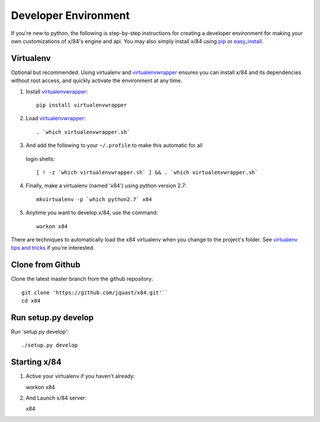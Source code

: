 Developer Environment
=====================

If you're new to python, the following is step-by-step instructions for
creating a developer environment for making your own customizations of
x/84's engine and api.  You may also simply install x/84 using pip_ or
easy_install_.

Virtualenv
``````````

Optional but recommended. Using virtualenv and virtualenvwrapper_ ensures
you can install x/84 and its dependencies without root access, and quickly
activate the environment at any time.

1. Install virtualenvwrapper_::

      pip install virtualenvwrapper

2. Load virtualenvwrapper_::

      . `which virtualenvwrapper.sh`

3. And add the following to your ``~/.profile`` to make this automatic for all
  login shells::

      [ ! -z `which virtualenvwrapper.sh` ] && . `which virtualenvwrapper.sh`

4. Finally, make a virtualenv (named 'x84') using python version 2.7::

      mkvirtualenv -p `which python2.7` x84

5. Anytime you want to develop x/84, use the command::

      workon x84

There are techniques to automatically load the x84 virtualenv when
you change to the project's folder. See `virtualenv tips and tricks`_
if you're interested.

Clone from Github
`````````````````

Clone the latest master branch from the github repository::

  git clone 'https://github.com/jquast/x84.git'``
  cd x84

Run setup.py develop
````````````````````

Run 'setup.py develop'::

   ./setup.py develop

Starting x/84
`````````````

1. Active your virtualenv if you haven't already::

   workon x84

2. And Launch x/84 server::

   x84

.. _virtualenvwrapper: https://pypi.python.org/pypi/virtualenvwrapper
.. _`virtualenv tips and tricks`: http://virtualenvwrapper.readthedocs.org/en/latest/tips.html#automatically-run-workon-when-entering-a-directory
.. _pip: https://pypi.python.org/pypi/pip
.. _easy_install: https://pypi.python.org/pypi/setuptools
